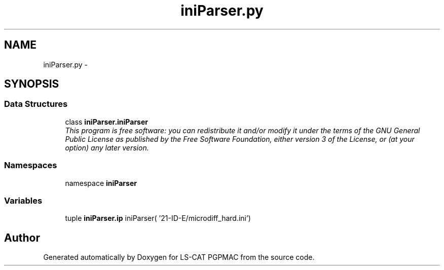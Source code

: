 .TH "iniParser.py" 3 "Wed Jan 23 2013" "LS-CAT PGPMAC" \" -*- nroff -*-
.ad l
.nh
.SH NAME
iniParser.py \- 
.SH SYNOPSIS
.br
.PP
.SS "Data Structures"

.in +1c
.ti -1c
.RI "class \fBiniParser\&.iniParser\fP"
.br
.RI "\fIThis program is free software: you can redistribute it and/or modify it under the terms of the GNU General Public License as published by the Free Software Foundation, either version 3 of the License, or (at your option) any later version\&. \fP"
.in -1c
.SS "Namespaces"

.in +1c
.ti -1c
.RI "namespace \fBiniParser\fP"
.br
.in -1c
.SS "Variables"

.in +1c
.ti -1c
.RI "tuple \fBiniParser\&.ip\fP iniParser( '21-ID-E/microdiff_hard\&.ini')"
.br
.in -1c
.SH "Author"
.PP 
Generated automatically by Doxygen for LS-CAT PGPMAC from the source code\&.
